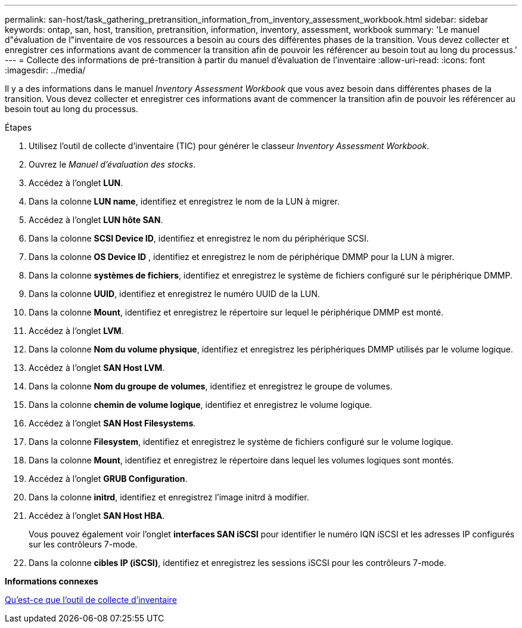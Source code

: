 ---
permalink: san-host/task_gathering_pretransition_information_from_inventory_assessment_workbook.html 
sidebar: sidebar 
keywords: ontap, san, host, transition, pretransition, information, inventory, assessment, workbook 
summary: 'Le manuel d"évaluation de l"inventaire de vos ressources a besoin au cours des différentes phases de la transition. Vous devez collecter et enregistrer ces informations avant de commencer la transition afin de pouvoir les référencer au besoin tout au long du processus.' 
---
= Collecte des informations de pré-transition à partir du manuel d'évaluation de l'inventaire
:allow-uri-read: 
:icons: font
:imagesdir: ../media/


[role="lead"]
Il y a des informations dans le manuel _Inventory Assessment Workbook_ que vous avez besoin dans différentes phases de la transition. Vous devez collecter et enregistrer ces informations avant de commencer la transition afin de pouvoir les référencer au besoin tout au long du processus.

.Étapes
. Utilisez l'outil de collecte d'inventaire (TIC) pour générer le classeur _Inventory Assessment Workbook_.
. Ouvrez le _Manuel d'évaluation des stocks_.
. Accédez à l'onglet *LUN*.
. Dans la colonne *LUN name*, identifiez et enregistrez le nom de la LUN à migrer.
. Accédez à l'onglet *LUN hôte SAN*.
. Dans la colonne *SCSI Device ID*, identifiez et enregistrez le nom du périphérique SCSI.
. Dans la colonne *OS Device ID* , identifiez et enregistrez le nom de périphérique DMMP pour la LUN à migrer.
. Dans la colonne *systèmes de fichiers*, identifiez et enregistrez le système de fichiers configuré sur le périphérique DMMP.
. Dans la colonne *UUID*, identifiez et enregistrez le numéro UUID de la LUN.
. Dans la colonne *Mount*, identifiez et enregistrez le répertoire sur lequel le périphérique DMMP est monté.
. Accédez à l'onglet *LVM*.
. Dans la colonne *Nom du volume physique*, identifiez et enregistrez les périphériques DMMP utilisés par le volume logique.
. Accédez à l'onglet *SAN Host LVM*.
. Dans la colonne *Nom du groupe de volumes*, identifiez et enregistrez le groupe de volumes.
. Dans la colonne *chemin de volume logique*, identifiez et enregistrez le volume logique.
. Accédez à l'onglet *SAN Host Filesystems*.
. Dans la colonne *Filesystem*, identifiez et enregistrez le système de fichiers configuré sur le volume logique.
. Dans la colonne *Mount*, identifiez et enregistrez le répertoire dans lequel les volumes logiques sont montés.
. Accédez à l'onglet *GRUB Configuration*.
. Dans la colonne *initrd*, identifiez et enregistrez l'image initrd à modifier.
. Accédez à l'onglet *SAN Host HBA*.
+
Vous pouvez également voir l'onglet *interfaces SAN iSCSI* pour identifier le numéro IQN iSCSI et les adresses IP configurés sur les contrôleurs 7-mode.

. Dans la colonne *cibles IP (iSCSI)*, identifiez et enregistrez les sessions iSCSI pour les contrôleurs 7-mode.


*Informations connexes*

xref:concept_what_the_inventory_collect_tool_is.adoc[Qu'est-ce que l'outil de collecte d'inventaire]
